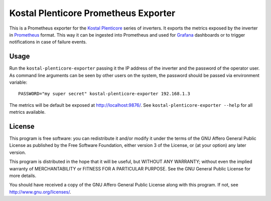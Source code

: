 =====================================
Kostal Plenticore Prometheus Exporter
=====================================

This is a Prometheus exporter for the `Kostal Plenticore <https://www.kostal-solar-electric.com/en-gb/products>`_ series of inverters.
It exports the metrics exposed by the inverter in `Prometheus <https://prometheus.io>`_ format.
This way it can be ingested into Prometheus and used for `Grafana <https://grafana.com/>`_ dashboards or to trigger notifications in case of failure events.

Usage
=====

Run the ``kostal-plenticore-exporter`` passing it the IP address of the inverter and the password of the operator user.
As command line arguments can be seen by other users on the system, the password should be passed via environment
variable::

    PASSWORD="my super secret" kostal-plenticore-exporter 192.168.1.3

The metrics will be default be exposed at `<http://localhost:9876/>`_.
See ``kostal-plenticore-exporter --help`` for all metrics available.

License
=======

This program is free software: you can redistribute it and/or modify
it under the terms of the GNU Affero General Public License as published by
the Free Software Foundation, either version 3 of the License, or
(at your option) any later version.

This program is distributed in the hope that it will be useful,
but WITHOUT ANY WARRANTY; without even the implied warranty of
MERCHANTABILITY or FITNESS FOR A PARTICULAR PURPOSE.  See the
GNU General Public License for more details.

You should have received a copy of the GNU Affero General Public License
along with this program.  If not, see `<http://www.gnu.org/licenses/>`_.
